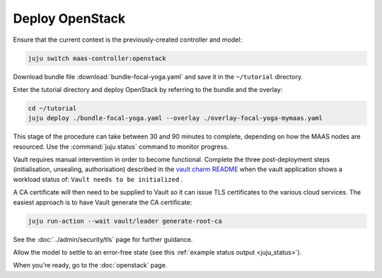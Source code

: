 ================
Deploy OpenStack
================

Ensure that the current context is the previously-created controller and model:

.. code-block:: none

   juju switch maas-controller:openstack

Download bundle file :download:`bundle-focal-yoga.yaml` and save it in the
``~/tutorial`` directory.

Enter the tutorial directory and deploy OpenStack by referring to the bundle
and the overlay:

.. code-block:: none

   cd ~/tutorial
   juju deploy ./bundle-focal-yoga.yaml --overlay ./overlay-focal-yoga-mymaas.yaml

This stage of the procedure can take between 30 and 90 minutes to complete,
depending on how the MAAS nodes are resourced. Use the :command:`juju status`
command to monitor progress.

Vault requires manual intervention in order to become functional. Complete the
three post-deployment steps (initialisation, unsealing, authorisation)
described in the `vault charm README`_ when the vault application shows a
workload status of: ``Vault needs to be initialized`` .

A CA certificate will then need to be supplied to Vault so it can issue TLS
certificates to the various cloud services. The easiest approach is to have
Vault generate the CA certificate:

.. code-block:: none

   juju run-action --wait vault/leader generate-root-ca

See the :doc:`../admin/security/tls` page for further guidance.

Allow the model to settle to an error-free state (see this :ref:`example status
output <juju_status>`).

When you're ready, go to the :doc:`openstack` page.

.. LINKS
.. _Vault charm README: https://opendev.org/openstack/charm-vault/src/branch/master/src/README.md#post-deployment-tasks
